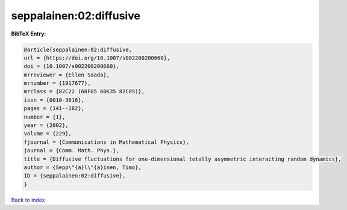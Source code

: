 seppalainen:02:diffusive
========================

.. :cite:t:`seppalainen:02:diffusive`

.. bibliography:: ../../All.bib

**BibTeX Entry:**

.. code-block:: bibtex

   @article{seppalainen:02:diffusive,
   url = {https://doi.org/10.1007/s002200200660},
   doi = {10.1007/s002200200660},
   mrreviewer = {Ellen Saada},
   mrnumber = {1917677},
   mrclass = {82C22 (60F05 60K35 82C05)},
   issn = {0010-3616},
   pages = {141--182},
   number = {1},
   year = {2002},
   volume = {229},
   fjournal = {Communications in Mathematical Physics},
   journal = {Comm. Math. Phys.},
   title = {Diffusive fluctuations for one-dimensional totally asymmetric interacting random dynamics},
   author = {Sepp\"{a}l\"{a}inen, Timo},
   ID = {seppalainen:02:diffusive},
   }

`Back to index <../index>`_
